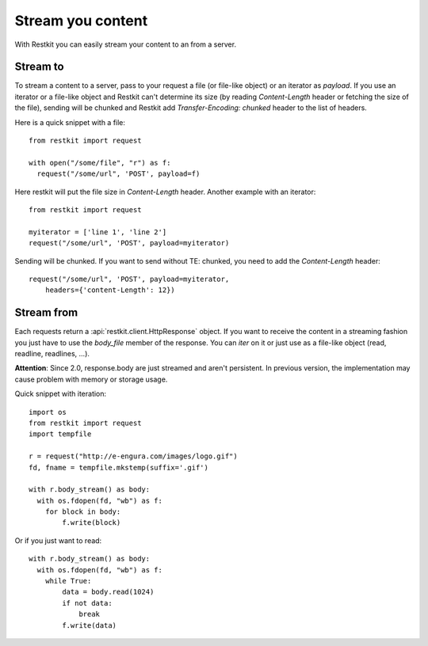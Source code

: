Stream you content
==================

With Restkit you can easily stream your content to an from a server. 

Stream to
---------

To stream a content to a server, pass to your request a file (or file-like object) or an iterator as `payload`. If you use an iterator or a file-like object and Restkit can't determine its size (by reading `Content-Length` header or fetching the size of the file), sending will be chunked and Restkit add `Transfer-Encoding: chunked` header to the list of headers.

Here is a quick snippet with a file::

  from restkit import request
  
  with open("/some/file", "r") as f:
    request("/some/url", 'POST', payload=f)
    
Here restkit will put the file size in `Content-Length` header.  Another example with an iterator::

  from restkit import request
  
  myiterator = ['line 1', 'line 2']
  request("/some/url", 'POST', payload=myiterator)

Sending will be chunked. If you want to send without TE: chunked, you need to add the `Content-Length` header::

  request("/some/url", 'POST', payload=myiterator, 
      headers={'content-Length': 12})
      
Stream from
-----------

Each requests return a :api:`restkit.client.HttpResponse` object. If you want to receive the content in a streaming fashion you just have to use the `body_file` member of the response. You can `iter` on it or just use as a file-like object (read, readline, readlines, ...).

**Attention**: Since 2.0, response.body are just streamed and aren't persistent. In previous version, the implementation may cause problem with memory or storage usage.

Quick snippet with iteration::

  import os
  from restkit import request
  import tempfile
  
  r = request("http://e-engura.com/images/logo.gif")
  fd, fname = tempfile.mkstemp(suffix='.gif')
  
  with r.body_stream() as body:
    with os.fdopen(fd, "wb") as f:
      for block in body:
          f.write(block)
      
Or if you just want to read::

  with r.body_stream() as body:
    with os.fdopen(fd, "wb") as f:
      while True:
          data = body.read(1024)
          if not data:
              break
          f.write(data)